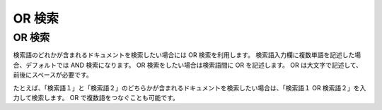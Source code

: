 =======
OR 検索
=======

OR 検索
=======

検索語のどれかが含まれるドキュメントを検索したい場合には OR
検索を利用します。 検索語入力欄に複数単語を記述した場合、デフォルトでは
AND 検索になります。 OR 検索をしたい場合は検索語間に OR を記述します。
OR は大文字で記述して、前後にスペースが必要です。

たとえば、「検索語１」と「検索語２」のどちらかが含まれるドキュメントを検索したい場合は、「検索語１
OR 検索語２」を入力して検索します。 OR で複数語をつなぐことも可能です。
